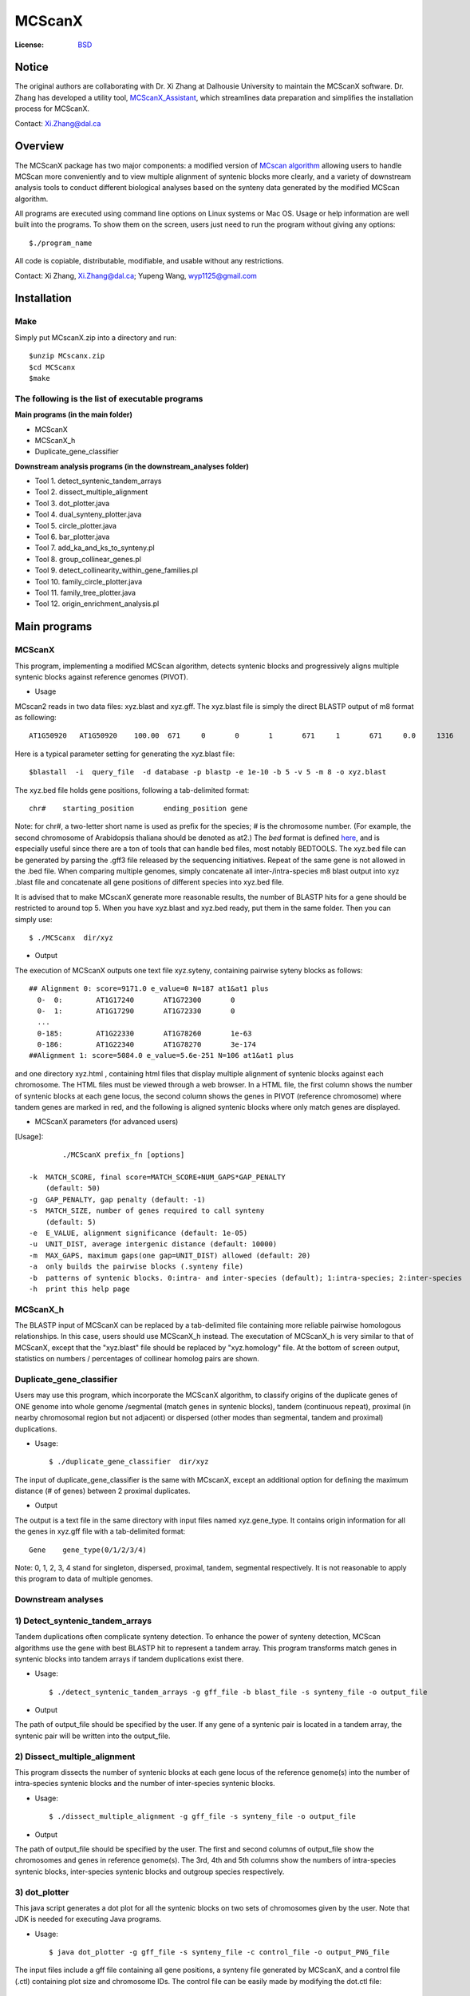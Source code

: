 MCScanX
=========

:License: `BSD <http://creativecommons.org/licenses/BSD/>`_
Notice
---------
The original authors are collaborating with Dr. Xi Zhang at Dalhousie University to maintain the MCScanX software. Dr. Zhang has developed a utility tool, `MCScanX_Assistant <https://github.com/zx0223winner/MCScanX_Assistant>`_, which streamlines data preparation and simplifies the installation process for MCScanX.

Contact: Xi.Zhang@dal.ca

Overview
---------

The MCScanX package has two major components:  a modified version of `MCscan algorithm <https://github.com/tanghaibao/mcscan>`_ allowing users to handle MCScan more conveniently and to view multiple alignment of syntenic blocks more clearly, and a variety of downstream analysis tools to conduct different biological analyses based on the synteny data generated by the modified MCScan algorithm.

All programs are executed using command line options on Linux systems or Mac OS. Usage or help information are well built into the programs. To show them on the screen, users just need to run the program without giving any options::

	$./program_name

.. image:: https://lh4.ggpht.com/_O4Q4Y0oWQYU/Tcn3sydLaSI/AAAAAAAAA0w/foXv6yt4S2Y/s400/Figure1backup.jpg
        :alt: MCScanX flow chart
 
All code is copiable, distributable, modifiable, and usable without any restrictions.

Contact: Xi Zhang, Xi.Zhang@dal.ca; Yupeng Wang, wyp1125@gmail.com

Installation
-------------

Make
::::::
Simply put MCscanX.zip into a directory and run::

	$unzip MCscanx.zip
	$cd MCScanx
	$make
  
The following is the list of executable programs
:::::::::::::::::::::::::::::::::::::::::::::::::
**Main programs (in the main folder)**

- MCScanX
- MCScanX_h
- Duplicate_gene_classifier

**Downstream analysis programs (in the downstream_analyses folder)**

- Tool 1. detect_syntenic_tandem_arrays
- Tool 2. dissect_multiple_alignment	
- Tool 3. dot_plotter.java
- Tool 4. dual_synteny_plotter.java
- Tool 5. circle_plotter.java
- Tool 6. bar_plotter.java
- Tool 7. add_ka_and_ks_to_synteny.pl
- Tool 8. group_collinear_genes.pl
- Tool 9. detect_collinearity_within_gene_families.pl
- Tool 10. family_circle_plotter.java
- Tool 11. family_tree_plotter.java
- Tool 12. origin_enrichment_analysis.pl

Main programs
--------------

MCScanX
::::::::
This program, implementing a modified MCScan algorithm, detects syntenic blocks and progressively aligns multiple syntenic blocks against reference genomes (PIVOT).

- Usage
MCscan2 reads in two data files: xyz.blast and xyz.gff. 
The xyz.blast file is simply the direct BLASTP output of m8 format as following::

	AT1G50920   AT1G50920    100.00  671     0       0       1       671     1       671     0.0     1316
  
Here is a typical parameter setting for generating the xyz.blast file::

	$blastall  -i  query_file  -d database -p blastp -e 1e-10 -b 5 -v 5 -m 8 -o xyz.blast
  
The xyz.bed file holds gene positions, following a tab-delimited format::

	chr#	starting_position	ending_position	gene
  
Note: for chr#, a two-letter short name is used as prefix for the species; # is the chromosome number. (For example, the second chromosome of Arabidopsis thaliana should be denoted as at2.)
The `bed` format is defined `here <http://genome.ucsc.edu/FAQ/FAQformat.html#format1>`_, and is especially useful since there are a ton of tools that can handle bed files, most notably BEDTOOLS.
The xyz.bed file can be generated by parsing the .gff3 file released by the sequencing initiatives.
Repeat of the same gene is not allowed in the .bed file.
When comparing multiple genomes, simply concatenate all inter-/intra-species m8 blast output into xyz .blast file and concatenate all gene positions of different species into xyz.bed file.

It is advised that to make MCscanX generate more reasonable results, the number of BLASTP hits for a gene should be restricted to around top 5.
When you have xyz.blast and xyz.bed ready, put them in the same folder. Then you can simply use::

	$ ./MCScanx  dir/xyz
 
- Output
The execution of MCScanX outputs one text file xyz.syteny, containing pairwise syteny blocks as follows::

	## Alignment 0: score=9171.0 e_value=0 N=187 at1&at1 plus
	  0-  0:	AT1G17240	AT1G72300	0
	  0-  1:	AT1G17290	AT1G72330	0
	  ...
	  0-185:	AT1G22330	AT1G78260	1e-63
	  0-186:	AT1G22340	AT1G78270	3e-174
	##Alignment 1: score=5084.0 e_value=5.6e-251 N=106 at1&at1 plus

 
and one directory xyz.html , containing html files that display multiple alignment of syntenic blocks against each chromosome. The HTML files must be viewed through a web browser. In a HTML file, the first column shows the number of syntenic blocks at each gene locus, the second column shows the genes in PIVOT (reference chromosome) where tandem genes are marked in red, and the following is aligned syntenic blocks where only match genes are displayed.
 
- MCScanX parameters (for advanced users)
[Usage]::

	 ./MCScanX prefix_fn [options]

 -k  MATCH_SCORE, final score=MATCH_SCORE+NUM_GAPS*GAP_PENALTY
     (default: 50)
 -g  GAP_PENALTY, gap penalty (default: -1)
 -s  MATCH_SIZE, number of genes required to call synteny
     (default: 5)
 -e  E_VALUE, alignment significance (default: 1e-05)
 -u  UNIT_DIST, average intergenic distance (default: 10000)
 -m  MAX_GAPS, maximum gaps(one gap=UNIT_DIST) allowed (default: 20)
 -a  only builds the pairwise blocks (.synteny file)
 -b  patterns of syntenic blocks. 0:intra- and inter-species (default); 1:intra-species; 2:inter-species
 -h  print this help page

MCScanX_h
::::::::::::::::::::::::::
The BLASTP input of MCScanX can be replaced by a tab-delimited file containing more reliable pairwise homologous relationships. In this case, users should use MCScanX_h instead. The executation of MCScanX_h is very similar to that of MCScanX, except that the "xyz.blast" file should be replaced by "xyz.homology" file. At the bottom of screen output, statistics on numbers / percentages of collinear homolog pairs are shown.
 
Duplicate_gene_classifier
::::::::::::::::::::::::::
Users may use this program, which incorporate the MCScanX algorithm, to classify origins of the duplicate genes of ONE genome into whole genome /segmental (match genes in syntenic blocks), tandem (continuous repeat), proximal (in nearby chromosomal region but not adjacent) or dispersed (other modes than segmental, tandem and proximal) duplications.

- Usage::

	$ ./duplicate_gene_classifier  dir/xyz
 
The input of duplicate_gene_classifier is the same with MCscanX, except an additional option for defining the maximum distance (# of genes) between 2 proximal duplicates.

- Output
The output is a text file in the same directory with input files named xyz.gene_type. It contains origin information for all the genes in xyz.gff file with a tab-delimited format::

	Gene	gene_type(0/1/2/3/4) 

Note:  0, 1, 2, 3, 4 stand for singleton, dispersed, proximal, tandem, segmental respectively.
It is not reasonable to apply this program to data of multiple genomes.


Downstream analyses
:::::::::::::::::::::

1) Detect_syntenic_tandem_arrays
::::::::::::::::::::::::::::::::::
Tandem duplications often complicate synteny detection. To enhance the power of synteny detection, MCScan algorithms use the gene with best BLASTP hit to represent a tandem array. This program transforms match genes in syntenic blocks into tandem arrays if tandem duplications exist there. 
  
- Usage::

	$ ./detect_syntenic_tandem_arrays -g gff_file -b blast_file -s synteny_file -o output_file
 
- Output
The path of output_file should be specified by the user. If any gene of a syntenic pair is located in a tandem array, the syntenic pair will be written into the output_file.

2) Dissect_multiple_alignment
::::::::::::::::::::::::::::::
This program dissects the number of syntenic blocks at each gene locus of the reference genome(s) into the number of intra-species syntenic blocks and the number of inter-species syntenic blocks. 

- Usage::

	$ ./dissect_multiple_alignment -g gff_file -s synteny_file -o output_file
 
- Output
The path of output_file should be specified by the user. The first and second columns of output_file show the chromosomes and genes in reference genome(s). The 3rd, 4th and 5th columns show the numbers of intra-species syntenic blocks, inter-species syntenic blocks and outgroup species respectively.

3) dot_plotter
:::::::::::::::
This java script generates a dot plot for all the syntenic blocks on two sets of chromosomes given by the user. Note that JDK is needed for executing Java programs.

- Usage::

	$ java dot_plotter -g gff_file -s synteny_file -c control_file -o output_PNG_file

The input files include a gff file containing all gene positions, a synteny file generated by MCScanX,  and a control file (.ctl) containing plot size and chromosome IDs. 
The control file can be easily made by modifying the dot.ctl file::

	800	//dimension (in pixels) of x axis
	800	//dimension (in pixels) of y axis
	sb1,sb2,sb3,sb4,sb5,sb6,sb7,sb8,sb9,sb10	//chromosomes in x axis
	os1,os2,os3,os4,os5,os6,os7,os8,os9,os10,os11,os12	//chromosomes in y axis

Note that no space is allowed between adjacent chromosome IDs.

- Output
Output is an image file (PNG format) which can be viewed with an image viewer.
Each dot is a sytenic gene pair between the two sets of chromosomes. Different colors of dots, generated randomly, represent different syntenic blocks.

4) dual_synteny_plotter
::::::::::::::::::::::::
This java script generates a dual synteny plot which links all the synteny blocks between two sets of chromosomes using straight lines.

- Usage::

	$ java dual_synteny_plotter -g gff_file -s synteny_file -c control_file -o output_PNG_file
 
The input files include a gff file containing all gene positions, a synteny file generated by MCScanX,  and a control file (.ctl) containing plot size and chromosome IDs. 
The control file can be easily made by modifying the column.ctl file::

	200	//plot width (in pixels)
	800	//plot height (in pixels)
	sb1,sb2	//chromosomes in the left column
	os1,os2,os3	//chromosomes in the right column
  
Note that no space is allowed between adjacent chromosome IDs.

- Output
Output is an image file (PNG format) which can be viewed with an image viewer.
Each line links a pair of syntenic genes between the two sets of chromosomes. Different colors of lines, generated randomly, represent different syntenic blocks.

5) Circle_plotter
::::::::::::::::::
This Java scripts generates a circular plot which links all the syntenic blocks with curved lines between and within the chromosome set given by users.

- Usage::

	$ java circle_plotter -g gff_file -s synteny_file -c control_file -o output_PNG_file

The input files include a gff file containing all gene positions, a synteny file generated by MCScanX,  and a control file (.ctl) containing plot size and chromosome IDs. 
The control file can be easily made by modifying the circle.ctl file::

	800	//plot width and height (in pixels)
	sb1,sb2,os1,os2,os3	//chromosomes in the circle
  
Note that no space is allowed between adjacent chromosome IDs.

- Output
Output is an image file (PNG format) which can be viewed with an image viewer.
Each curved line links a pair of syntenic genes between or within the given set of chromosomes. Different colors of lines, generated randomly, represent different syntenic blocks.


6) Bar_plotter
:::::::::::::::
This Java scripts generates a bar plot displaying chromosome rearrangement between reference and target chromosome sets given by users.

- Usage::

	$ java bar_plotter -g gff_file -s synteny_file -c control_file -o output_PNG_file

The input files include a gff file containing all gene positions, a synteny file generated by MCScanX,  and a control file (.ctl) containing plot size and chromosome IDs. 
The control file can be easily made by modifying the bar.ctl file::

	800	//dimension (in pixels) of x axis
	800	//dimension (in pixels) of y axis
	sb1,sb2,sb3,sb4,sb5,sb6,sb7,sb8,sb9,sb10	//reference chromosomes
	os1,os2,os3,os4,os5,os6,os7,os8,os9,os10,os11,os12	//target chromosomes
  
Note that no space is allowed between adjacent chromosome IDs.

- Output
Output is an image file (PNG format) which can be viewed with an image viewer.
Each curved line links a pair of syntenic genes between or within the given set of chromosomes. Different colors of lines, generated randomly, represent different syntenic blocks.

7) add_kaks_to_synteny.pl
:::::::::::::::::::::::::::
This program calculates the Ka & Ks value of each syntenic gene pair shown in the MCscan2 output (.synteny file). Bio-perl is needed for executing this program.

- Usage::

	$ perl add_kaks_to_synteny.pl -i synteny_file -d cds_file -o output_file
 
The input is a xyz.syteny file generated by MCScanX and a coding sequence file of corresponding gene set in fasta format.

- Output
Users should specify the path of output file. The output file is a modified version of xyz.syteny file with each line containing a syntenic gene pair and its ka & ks values.
 
8) group_collinear_genes.pl
:::::::::::::::::::::::::::
This program groups genes through connecting collinear genes until any gene in each group has no collinear gene outside the group. This analysis can be used to construct gene families based on syntenic relationships.

- Usage::

	$ perl group_collinear_genes.pl -i synteny_file -o output_file 

Input includes a xyz.syteny file generated by MCScanX.

- Output
The output file displays each group in one line in a tab-delimited format.
Note, the first group (the largest size) usually contains much more genes than other groups, should be regarded as non-informative.

9) detect_collinearity_within_gene_families.pl
::::::::::::::::::::::::::::::::::::::::::
This program detects collinear gene pairs within gene families.

- Usage
 
Input includes a xyz.syteny file generated by MCScanX and a gene family file in tab-delimited format with gene family name in the first column::

	Gene_family_1	gene1	gene2	gene3	...	genex
	Gene_family_2	gene1	gene2 	gene3	...	genex
 
- Output
The output file gives the syntenic pairs of the given gene families in tab-delimited format::

	Gene_family_1	gene_pair1	gene_pair2	...	gene_pairx
	Gene_family_2	gene_pair1	gene_pair2

 
10) family_circle_plotter
:::::::::::::::::::::::::::
This java script generates a circular plot which links all sytenic genes within a gene family with red curved lines, and places the gene family synteny into a genomic synteny background.

- Usage::

	$ java family_circle_plotter -g gff_file -s synteny_file -c control_file -f gene_family_file -o output_jpeg_file
 
The input files include a .gff file containing all gene positions, a .synteny file generated by MCScanX, a control file (.ctl) containing the plot size and chromosome IDs and a gene family file containing only one gene family with the aforementioned format.
The control file can be easily made by modifying the family.ctl file::

	800	//plot width and height (in pixels)
	at1, at2, at3, at4, at5	//chromosomes in the circle
  
Note: users can input just the chromosomes of interest into the family.ctl file. This will generate a circular plot within the given chromosomes set.

- Output
Output is an image file which can be viewed with any image. Each red curved line links a pair of syntenic genes within the given gene family. The grey lines stand for genomic synteny background.

11) family_tree_plotter.java
::::::::::::::::::::::::::::::
This java script generates a gene family tree on which syntenic gene pairs and tandem gene groups are linked with red and blue curves respectively.

- Usage::

	$ javac family_tree_plotter.java (compile the first time it is used)
	$ java family_tree_plotter -t tree_file -s synteny_file -o output_PNG_file (show syntenic gene pairs only)
	$ java family_tree_plotter -t tree_file -s synteny_file –d tandem_pair_file -o output_PNG_file (show both tandem and syntenic gene pairs)
 
The input files include a .synteny file generated by MCScanX and a tree file for the gene family in newick format (bracket tree).

Users can set up the plot width, plot height, and font_size with the following options:
-x plot_width -y plot height -f font_size

- Output
The output is an image file (PNG format) which can be viewed with an image viewer;

Note: this script aims to show the synteny and tandem overview for a gene family. The branch lengths are disregarded, thus do not reflect the true value.

12) origin_enrichment_analysis.pl
:::::::::::::::::::::::::::::::::::
This program identifies potential enrichment of duplicate gene origins for input gene families according to the result of Duplicate_gene_classifier.

- Usage::

	$ perl origin_enrichment_analysis.pl -i gene_family_file -d gene_origin_file  -o output_file
 
This perl program takes in a gene family file with the same format as the above ones and the gene origin file generated by Duplicate_gene_classifier.

- Output
The output is the p-values of different origins for the given gene families
